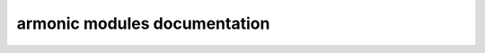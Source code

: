 .. Generated by generate_module_doc
.. Don't edit it!
.. It will be erased on next shinx doc generation.

armonic modules documentation
=============================
